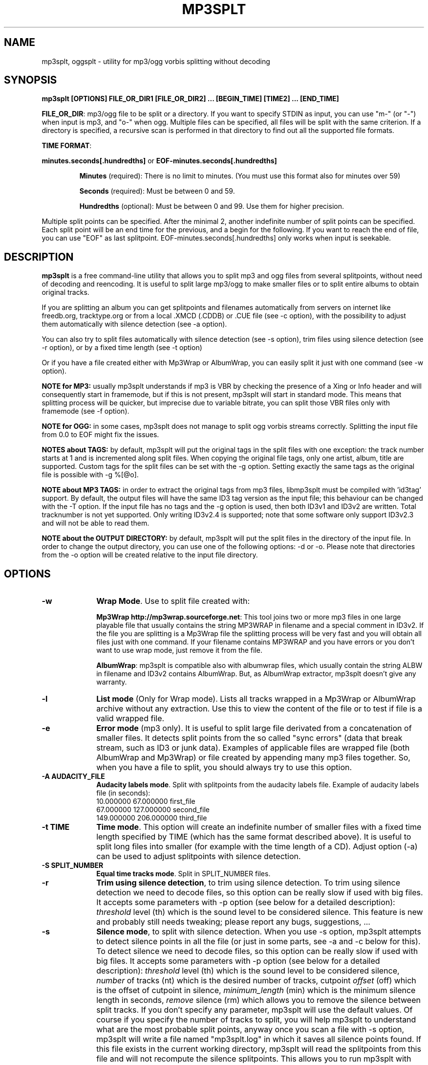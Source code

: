 .\" This -*- nroff -*- file has been generated from
.\" DocBook SGML with docbook-to-man on Debian GNU/Linux.
.\"
.\"	transcript compatibility for postscript use.
.\"
.\"	synopsis:  .P! <file.ps>
.\"
.de P!
\\&.
.fl			\" force out current output buffer
\\!%PB
\\!/showpage{}def
.\" the following is from Ken Flowers -- it prevents dictionary overflows
\\!/tempdict 200 dict def tempdict begin
.fl			\" prolog
.sy cat \\$1\" bring in postscript file
.\" the following line matches the tempdict above
\\!end % tempdict %
\\!PE
\\!.
.sp \\$2u	\" move below the image
..
.de pF
.ie     \\*(f1 .ds f1 \\n(.f
.el .ie \\*(f2 .ds f2 \\n(.f
.el .ie \\*(f3 .ds f3 \\n(.f
.el .ie \\*(f4 .ds f4 \\n(.f
.el .tm ? font overflow
.ft \\$1
..
.de fP
.ie     !\\*(f4 \{\
.	ft \\*(f4
.	ds f4\"
'	br \}
.el .ie !\\*(f3 \{\
.	ft \\*(f3
.	ds f3\"
'	br \}
.el .ie !\\*(f2 \{\
.	ft \\*(f2
.	ds f2\"
'	br \}
.el .ie !\\*(f1 \{\
.	ft \\*(f1
.	ds f1\"
'	br \}
.el .tm ? font underflow
..
.ds f1\"
.ds f2\"
.ds f3\"
.ds f4\"
'\" t
.ta 8n 16n 24n 32n 40n 48n 56n 64n 72n

.TH "MP3SPLT" "1"
.SH "NAME"

mp3splt, oggsplt - utility for mp3/ogg vorbis splitting without decoding
.SH "SYNOPSIS"
.PP
\fBmp3splt [OPTIONS] FILE_OR_DIR1 [FILE_OR_DIR2] ... [BEGIN_TIME] [TIME2] ... [END_TIME]\fP
.PP
\fBFILE_OR_DIR\fP: mp3/ogg file to be split or a directory.
If you want to specify STDIN as input, you can use "m-" (or "-")
when input is mp3, and "o-" when ogg. Multiple files can be specified, all files will be split
with the same criterion. If a directory is specified, a recursive scan is performed in that
directory to find out all the supported file formats.

.PP
\fBTIME FORMAT\fP:
.PP
\fBminutes.seconds[.hundredths]\fP or \fBEOF-minutes.seconds[.hundredths]\fP
.IP
\fBMinutes\fP (required): There is no limit to minutes. (You must use this format also for minutes over 59)
.IP
\fBSeconds\fP (required): Must be between 0 and 59.
.IP
\fBHundredths\fP  (optional): Must be between 0 and 99. Use them for higher precision.

.PP
Multiple split points can be specified. After the minimal 2, another indefinite number of split points can
be specified. Each split point will be an end time for the previous, and a begin for the following.
If you want to reach the end of file, you can use "EOF" as last splitpoint.
EOF-minutes.seconds[.hundredths] only works when input is seekable.
.SH "DESCRIPTION"
.PP
\fBmp3splt\fP is a free command-line utility that allows you to
split mp3 and ogg files from several splitpoints,
without need of decoding and reencoding.
It is useful to split large mp3/ogg to make smaller files or to split
entire albums to obtain original tracks.

If you are splitting an album you can get splitpoints and filenames
automatically from servers on internet like freedb.org, tracktype.org
or from a local .XMCD (.CDDB) or .CUE file (see \-c option), with the possibility to adjust them automatically with silence
detection (see \-a option).

You can also try to split files automatically with silence detection (see \-s option),
trim files using silence detection (see \-r option), or by a fixed time length (see \-t option)

Or if you have a file created either with Mp3Wrap or AlbumWrap, you can easily split it
just with one command (see \-w option).
.PP
\fBNOTE for MP3:\fP usually mp3splt understands if mp3 is VBR by checking the presence
of a Xing or Info header and will consequently start in framemode, but if this is not present,
mp3splt will start in standard mode.
This means that splitting process will be quicker, but imprecise due to variable bitrate,
you can split those VBR files only with framemode (see \-f option).

\fBNOTE for OGG:\fP in some cases, mp3splt does not manage to split
ogg vorbis streams correctly. Splitting the input file from 0.0 to EOF
might fix the issues.

\fBNOTES about TAGS:\fP by default, mp3splt will put the original tags in
the split files with one exception: the track number starts at 1 and is incremented along
split files. When copying the original file tags, only one artist, album, title are supported.
Custom tags for the split files can be set with the \-g option.
Setting exactly the same tags as the original file is possible with \-g %[@o].

\fBNOTE about MP3 TAGS:\fP in order to extract the original tags from mp3 files,
libmp3splt must be compiled with 'id3tag' support. By default, the output
files will have the same ID3 tag version as the input file; this behaviour can be changed
with the \-T option. If the input file has no tags and the \-g option is used, then both
ID3v1 and ID3v2 are written. Total tracknumber is not yet supported.
Only writing ID3v2.4 is supported; note that some software only support ID3v2.3 and will not
be able to read them.

\fBNOTE about the OUTPUT DIRECTORY:\fP by default, mp3splt will put the
split files in the directory of the input file. In order to change the
output directory, you can use one of the following options: \-d or \-o.
Please note that directories from the \-o option will be created relative
to the input file directory.

.SH "OPTIONS"
.IP "\fB-w\fP         " 10
\fBWrap Mode\fP. Use to split file created with:

\fBMp3Wrap http://mp3wrap.sourceforge.net\fP: This tool joins two or more mp3 files in one large playable file that usually contains
the string MP3WRAP in filename and a special comment in ID3v2. If the file you are splitting is a Mp3Wrap file
the splitting process will be very fast and you will obtain all files just with one command.
If your filename contains MP3WRAP and you have errors or you don't want to use
wrap mode, just remove it from the file.

\fBAlbumWrap\fP: mp3splt is compatible also with albumwrap files, which usually
contain the string ALBW in filename and ID3v2 contains AlbumWrap.
But, as AlbumWrap extractor, mp3splt doesn't give any warranty.

.IP "\fB-l\fP         " 10
\fBList mode\fP (Only for Wrap mode).
Lists all tracks wrapped in a Mp3Wrap or AlbumWrap archive without any extraction.
Use this to view the content of the file or to test if file is a valid wrapped file.

.IP "\fB-e\fP         " 10
\fBError mode\fP (mp3 only).
It is useful to split large file derivated from a concatenation of smaller files. It detects split points
from the so called "sync errors" (data that break stream, such as ID3 or junk data).
Examples of applicable files are wrapped file (both AlbumWrap and Mp3Wrap) or file created by
appending many mp3 files together.
So, when you have a file to split, you should always try to use this option.

.IP "\fB-A AUDACITY_FILE \fP         " 10
\fBAudacity labels mode\fP.
Split with splitpoints from the audacity labels file. Example of audacity
labels file (in seconds):
   10.000000 67.000000 first_file
   67.000000 127.000000 second_file
   149.000000  206.000000 third_file

.IP "\fB-t TIME\fP         " 10
\fBTime mode\fP.
This option will create an indefinite number of smaller files with a fixed time length specified by TIME (which has the same format
described above). It is useful to split long files into smaller (for example with the time length of a CD). Adjust option (\-a)
can be used to adjust splitpoints with silence detection.

.IP "\fB-S SPLIT_NUMBER\fP         " 10
\fBEqual time tracks mode\fP.
Split in SPLIT_NUMBER files.

.IP "\fB-r\fP         " 10
\fBTrim using silence detection\fP,
to trim using silence detection. To trim using silence detection we need to decode
files, so this option can be really slow if used with big files.
It accepts some parameters with \-p option (see below for a detailed description):
.I threshold
level (th) which is the sound level to be considered silence. This feature is new and
probably still needs tweaking; please report any bugs, suggestions, ...

.IP "\fB-s\fP         " 10
\fBSilence mode\fP,
to split with silence detection. When you use \-s option, mp3splt attempts to detect
silence points in all the file (or just in some parts, see \-a and \-c below for this). To detect silence we need to decode
files, so this option can be really slow if used with big files.
It accepts some parameters with \-p option (see below for a detailed description):
.I threshold
level (th) which is the sound level to be considered silence,
.I number
of tracks (nt) which is the desired number of tracks, cutpoint
.I offset
(off) which is the offset of cutpoint in silence,
.I minimum_length
(min) which is the minimum silence length in seconds,
.I remove
silence (rm) which allows you to remove the silence between split tracks. If you don't specify any parameter,
mp3splt will use the default values. Of course if you specify the number of tracks to split,
you will help mp3splt to understand what are the most probable split points,
anyway once you scan a file with \-s option, mp3splt will write a file named "mp3splt.log" in which
it saves all silence points found. If this file exists in the current working directory, mp3splt
will read the splitpoints from this file and will not recompute the silence splitpoints.
This allows you to run mp3splt with different parameters (except th and min)
without decoding the file again. Finally, if the number of silence points is
not correct, you have many chances to achieve right result. For example if a silence point
was not detected because too short, you can manually split the long track in the two smaller ones.
Or if file is an MP3 (not with ogg) and there are too many silence points that can't be discarded reducing
track number (because are longer than right points) you can safely concatenate
them with 'cat' programs or similar ('copy /b file1+file2' for dos) because split files are consecutive,
no data is lost.
This option is intended to split small/medium size (but even large if you can wait ;)  mp3 and ogg files
where tracks are separated by a reasonable silence time. To try to split mixed albums or files
with consecutive tracks (such as live performances) might be only a waste of time.

\fBNote about "mp3splt.log":\fP 

  The first line contains the name of the split file
  The second line contains the threshold and the minimum silence length
  The next lines contain each one three columns:
      \(hythe first column is the start position of the found silence (in seconds.fractions)
      \(hythe second column is the end position of the found silence (in seconds.fractions)
      \(hythe third column is the order of magnitude of the silence length; it is useful to find out most probable silence points

.IP "\fB-c SOURCE\fP         " 10
\fBCDDB mode\fP. To get splitpoints and filenames automatically from SOURCE, that is the name
of a ".CUE" file (note that it must end with ".cue", otherwise it will be wrongly
interpreted as a cddb file) or a local .XMCD (.CDDB) file on your hard disk.

If you want to get informations from Internet, SOURCE must have one of the
following formats:

    \fBquery\fP
    \fBquery{album}\fP
    \fBquery{album}(ALBUM_RESULT_NUMBER)\fP
    \fBquery[search=protocol://SITE:PORT, get=protocol://SITE:PORT]\fP
    \fBquery[search...]{album}\fP
    \fBquery[search...]{album}(ALBUM_RESULT_NUMBER)\fP

If a string is specified between '{' and '}', then the internet search is
made on this string and the user will not be requested to
interactively input a search string.
The number between '(' and ')' is for auto-selecting the result number
ALBUM_RESULT_NUMBER; thus, the user will not be requested to interactively
input a result number.

The other parameters between '[' and ']' are used to specify the protocols
and the sites. If those parameters are not specified, default values will
be chosen, which are good enough in most cases.
Inside the square brackets, 'search' defines the CDDB search protocol and site (for
searching the disc ID from the album and title); 'get' defines the CDDB download protocol
and site (for downloading the CDDB file from the disc ID). Valid 'search' protocols are
: 'cddb_cgi' and 'cddb_protocol'.  Valid 'get' protocols are: 'cddb_cgi'.

Examples:

  query[search=cddb_cgi://tracktype.org/~cddb/cddb.cgi:80,get=cddb_cgi://tracktype.org/~cddb/cddb.cgi:80]
.br
  query[get=cddb_protocol://freedb.org:8880]
.br
  query[get=cddb_cgi://freedb.org/~cddb/cddb.cgi:80]

Mp3splt will connect to the server and start to find the requested
informations. If the right album is found, then mp3splt will query the
server to get the selected album and (if no problem occurs) will
write a file named "query.cddb" from which will get splitpoints and
filenames.

\fBIMPORTANT NOTE FOR CDDB\fP: File split with this option can be not very precise due to:

1) Who extracts CD tracks may use "Remove silence" option. This means
that the large file is shorter than CD Total time. Never use this option.
.br
2) Who burns CD may add extra pause seconds between tracks. Never do it.
.br
3) Encoders may add some padding frames so that file is longer than CD.
.br
4) There are several entries of the same cd on CDDB. In mp3splt they appears with "\\=>" symbol.
Try some of them and find the best for yours; usually you can find the correct splitpoints, so good luck!

\fBYOU CAN USE \-a OPTION TO ADJUST SPLITPOINTS!\fP

.IP "\fB-a\fP         " 10
\fBAuto-adjust mode\fP.
This option uses silence detection to auto-adjust splitpoints. It can be used
in standard mode, or with \-t and \-c option (of course if there is silence in the file ;).
It accepts some parameters with \-p option (see below for a detailed description):
.I threshold
level (th) which is the sound level to be considered silence, cutpoint
.I offset
(off) which is the offset of cutpoint in silence,
.I gap
(gap) which is the gap value around splitpoint to search for silence.
If you don't specify any parameter, mp3splt will use the default values.
With \-a option splitting process is the same, but for each splitpoint mp3splt will decode
some time (gap) before and some after to find silence and adjust splitpoints.

.IP "\fB-p PARAMETERS\fP         " 10
\fBParameters for \-a, \-s and \-r option\fP. When using \-a, \-s and \-r option some users parameters can be specified in
the argument and must be in the form:

\fB<name1=value,name2=value,..>\fP

You can specify an indefinite number of them, with no spaces and separated by comma. Available parameters are:

.IP "\fBFor -s, -a and -r\fP"

.IP \fBth=FLOAT\fP
Threshold level (dB) to be considered silence. It is a float number
between \-96 and 0. Default is \-48 dB, which is a value found by tests and should be good in most
cases.

.IP \fBshots=INTEGER\fP
Positive integer of  the minimum number of shots to be found as non silence
after the silence. Default is 25. Decrease this value if you need to split files having
closer silence points.

.IP "\fBBoth -s and -a\fP"

.IP \fBoff=FLOAT\fP
Float number between \-2 and 2 and allows
you to adjust the offset of cutpoint in silence time. 0 is the begin of silence, and 1 the end. Default is 0.8.
In most cases, you will only need to use a value between 0 and 1.

Offset visualization: 

                               v off=0    v off=1
 ++++ ... ++++++++++++++++++++++----------++++++++++  ... +++++
                           ^off=-0.5          ^off=1.5
                      ^off=-1                      ^off=2
                 ^off=-1.5
          ^off=-2

Legend: pluses are 'audio', minuses 'silence', 'v' down-arrow, '^' up-arrow
and '...' a segment of the audio file (silence or audio)

.IP "\fBOnly \-s\fP"

.IP \fBnt=INTEGER\fP
Positive integer number of tracks to be split when using \-s option. By default all tracks are split.
.IP \fBmin=FLOAT\fP
Positive float of the minimum number of seconds to be considered a valid splitpoint. All silences shorter than min are discarded. Default is 0.
.IP \fBrm[=FLOAT_FLOAT]\fP
It is used to remove silence when using the \-s option.
Can be used without additional numbers - by default it will cut all the silence found.
Users can keep some of the silence found by passing the number of seconds to be kept at the
beginning of the output files and at the end of the output files. For example, 'rm=2_6' will keep 2
seconds of silence at the beginning of the split files and 6 seconds at the end.
If the silence length is less than the sum of the number of seconds passed to the rm parameter,
the split will convert the values to a percentage of the silence length. Taking the previous example, if
the silence length is less than 8 seconds, the split will be done at 75% of the silence segment starting from
the beginning of the silence ( 75% = 6/(2+6) ).
.IP \fBtrackmin=FLOAT\fP
Positive float of the minimum number of seconds for a track to be written out.
Tracks shorter than trackmin will be skipped during the output phase.
The default value 0.0 means to not skip any tracks.
.IP \fBtrackjoin=FLOAT\fP
Positive float of the minimum number of seconds for a track to be written out.
Tracks shorter than trackjoin will be joined with others. The main difference between this parameter
and trackmin is that using this one, no part of the original file will be lost.
The default value of 0.0 means to not join any tracks.
If using both trackmin and trackjoin, tracks shorter than trackmin will be discarded, but after the
join.

.IP "\fBOnly \-a\fP"

.IP \fBgap=INTEGER\fP
Positive integer for the time to decode before and after splitpoint, increase if splitpoints
are completely wrong, or decrease if wrong for only few seconds. Of course the smaller the gap, the faster the process.
Default gap is 30 seconds (so for each song, total decode time is one minute).

.IP "\fB\-f\fP         " 10
\fBFrame mode (mp3 only)\fP. Process all frames, seeking split positions by counting frames and not
with bitrate guessing. In this mode you have higher precision and you can
split variable bitrate (VBR) mp3.
(You can also split costant bitrate mp3, but it will take more time). Note also that "high" precision
means that time seeking is reliable, but may not coincide for example with another player program
that uses time seeking with bitrate guessing, so make your choice.
Frame mode will print extra info on split process, such as sync errors.
If you obtain some sync errors, try also to split with \-e option.

.IP "\fB\-k\fP         " 10
\fBInput not seekable\fP. Consider input not seekable (default when using STDIN as input).
This allows you to split mp3 streams which can be read only one time and can't be
seeked. Both framemode and standard mode are available, but framemode can be really slow if used with big
files, because to seek splitpoints we need to process all bytes and all frames. \-k option
(so STDIN as input too) can't be used together with \-s \-a \-w \-e, because input must be seekable for
those options. Copying original tags is not yet supported for the non seekable option.

.IP "\fB\-O TIME\fP         " 10
\fBOverlap split files\fP. TIME will be added to each end splitpoint.
Current implementation of this option makes the split slower.

.IP "\fB\-o FORMAT\fP         " 10
\fBOutput format\fP. FORMAT is a string that will be used as output
directory and/or filename. If FORMAT contains the DIRCHAR character ('\\' on
windows and '/' on other systems), directories will be created for each
DIRCHAR if they don't exist and the output files will be created in the
corresponding directory. If the \-d option is not specified, the output directory
is the concatenation of the input file directory and the extracted path from
FORMAT. If the \-d option is also specified, the output directory will be the
concatenation between the \-d option value and the extracted path from the \-o
FORMAT (characters up to the last DIRCHAR). Invalid filename characters from the
tags are transformed to '_'.

It can contain name variables, that must begin with @ char and that can be:

@A: performer if found, otherwise artist
.br
@a: artist name
.br
@p: performer of each song (only with .cue)
.br
@b: album title
.br
@g: genre
.br
@t: song title*
.br
@n: track number identifier* (not the real ID3 track number)**
.br
@N: track tag number**
.br
@l: track number identifier as lowercase letter* (not the real ID3 track number)**
.br
@L: track tag number as lowercase letter**
.br
@u: track number identifier as uppercase letter* (not the real ID3 track number)**
.br
@U: track tag number as uppercase letter**
.br
@f: input filename (without extension)
.br
@m, @s or @h: the number of minutes, seconds or hundreths of seconds of the start splitpoint**
.br
@M, @S or @H: the number of minutes, seconds or hundreths of seconds of the end splitpoint**

(**) One digit may follow defining the number of digits to output.
.br
If the digit is 0, then a special rule is applied when the pattern value is equal to 0:
.br
- the pattern is discarded
.br
- all characters like : _ . and -. preceding it are discarded
.br
- all characters following it are discarded up to the next @ or a separator like : _ . and -
.br
This rule is useful for discarding the last part of the time when equal to 0.
For example @m_@s_@h0hundreths__@M_@S will only output @m_@s__@M_@S if the hundreths of seconds are 0.

When split files are more than one, at least one of @t, @n, @N, @l, @L, @u or
@U (*) must be present to avoid ambiguous names.  You can put any prefix,
separator, suffix in the string, for more elegance.  To make easy the use
spaces in output filename without interfering with line parameters, you can use
the char '+' that will be automatically replaced with a space.  Valid examples
are:

@n_@a_@b_@t
.br
@a+-+@n+-+@t (default if using \-c and \-o is not specified)
.br
@a/@b/@t_@n (will create the directories '<artist>' and '<artist>/<album>')
.br
@f_@n+@m:@s+@M:@S

.IP "\fB\-d NAME\fP         " 10
\fBOutput directory\fP.
To put all output files in the directory named NAME. If directory does not exists,
it will be created. The \-o option can also be used to output files into a
directory.

.IP "\fB\-n\fP         " 10
\fBNo tags\fP. Does not write ID3 or Vorbis comment in output files. Use if you need clean files.
See also the \-x option.

.IP "\fB\-x\fP         " 10
\fBNo Xing header\fP. Does not write the Xing header in output files. Use
this option with \-n if you wish to concatenate the split files and obtain
a similar file as the input file.

.IP "\fB\-T TAGS_VERSION\fP         " 10
\fBForce output tags version\fP. For mp3 files, force output ID3 tags as version
ID3v1, ID3v2 or ID3v1 and ID3v2. TAGS_VERSION can be 1, 2 or 12. Default is to set the output
tags version as the tags version of the input file.

.IP "\fB\-N\fP         " 10
\fBNo silence log file\fP. Don't create the 'mp3splt.log' log file when using
silence detection. This option cannot be used without the '\-s' option.

.IP "\fB\-g TAGS\fP         " 10
\fBCustom tags\fP. Set custom tags to the split files.
TAGS should contain a list of square brackets pairs \fB[]\fP. The tags defined in the first
pair of square brackets will be set on the first split file, those defined in the
second pair of square brackets will be set on the second split file, ... Inside
a pair of square brackets, each tag is defined as \fB@variable=value\fP and
tags are \fBseparated by comma\fP. If a percent sign \fB%\fP is found before
the open square bracket character, then the pair of square brackets following the % 
character will define the default tags in the following files. Multiple '%'
can be defined. An optional '\fBr\fP' character can be placed at the start, to
replace tags in tags. The 'replace tags in tags' option is not recursive. The variables can be:

@a: artist name
.br
@b: album title
.br
@t: audio title
.br
@y: year
.br
@c: comment
.br
@g: genre
.br
@n: track number
.br
@o: set original tags
.br
@N: auto increment track number: 
this variable has to be placed inside the %[] field in order to have the track
number auto incremented for all the split files following it
.br
@m, @s or @h: the number of minutes, seconds or hundreths of seconds of the start splitpoint
.br
@M, @S or @H: the number of minutes, seconds or hundreths of seconds of the end splitpoint

Using the 'replace tags in tags' option, you can also use the following variables,
which are replaced by the data from the original tags: #a, #b, #t, #y, #c, #g.
Note that this will only work if @o has been found before.

Example of tags format:
\fB%[@o,@N=1,@b=special_album][@a=foo,@b=bar][@t=footitle]\fP. In this
example, the first split file will have the original tags with album
tag replaced by 'special album'; the second split file will have the tags
of the first split, with the artist tag replaced by 'foo' and the album tag
replaced by 'bar'; the third split file will have the tags of the first
split, with the title tag replaced by 'footitle'. The track number will
start at 1 for the first split file and auto increment to the other files.

Example of replacing tags in tags:
\fBr%[@o,@N=1,@b=album,@a=artist_@b_@N]\fP. Having the 'r' option, the
replace tags in tags mode is activated; thus, output artists are 'artist_album_1','artist_album_2', ...
Without the 'r' option, output artists are 'artist_@b_@N'.

Replacement is not recursive: \fBr%[@o,@N=1,@b=album_@N,@a=artist_@b]\fP
will output albums as 'album_1', 'album_2', ... but artists as 'artist_album_@N'.

Example of replacing tags in tags with # variables:
\fBr%[@o,@N=1,@t=@N_#t]\fPThis will prepend the auto incremented track number to the
original input file title; supposing that the input file title is 'one_title',
this will set the titles as follows: '1_one_title', '2_one_title', ...

.IP "\fB\-G regex=REGEX\fP         " 10
\fBTags from filename regex\fP. Set tags from input filename regular expression.
REGEX can contain those variables:
   (?<artist>), (?<album>), (?<title>), (?<tracknum>), (?<year>), (?<comment>), (?<genre>)

Example: if the input filename is \fBartist1__album2__title3__comment4__2__2004__Samba.ogg\fP, 
.br
the following regular expression
\fB(?<artist>.*?)__(?<album>.*?)__(?<title>.*?)__(?<comment>.*?)__(?<tracknum>.*?)__(?<year>.*?)__(?<genre>.*)\fP extracts the tags:
  (?<artist>): artist1
  (?<album>): album2
  (?<title>): title3
  (?<genre>): Samba
  (?<comment>): comment4
  (?<tracknum>): 2
  (?<year>): 2004

.IP "\fB\-m M3U\fP         " 10
\fBCreate .m3u file\fP. Creates a .m3u file containing the split
files. The generated .m3u file only contains the split filenames without
the path. If an output directory is specified with \-d or \-o, the file is
created in this directory. The path of M3U is ignored. This option cannot be
used with STDOUT output.

.IP "\fB\-E CUE_FILE\fP         " 10
\fBExport to .cue file\fP. Creates a .cue file containing the splitpoints.
Use \-P to export the splitpoints without actually splitting.

.IP "\fB\-F FULL_SILENCE_LOG_FILE\fP         " 10
\fBExport the full log of silence detection\fP. The full log filename is useful to draw the
amplitude wave of the input file (in dB) in order to choose a threshold.

\fBNote about the file structure:\fP 

     \(hythe first column is a dummy column which is always zero, for plotting on zero axis purposes
     \(hythe second column is the time in seconds as double
     \(hythe third column is the dB level
     \(hythe fourth column is the silences shots counter
     \(hythe five column is the number of splitpoints found
     \(hythe sixth column is the start time of the silence spot found
     \(hythe seventh column is the end time of the silence spot found

Example of plotting the full log file with gnuplot: 

gnuplot -e "file='silence_logs.txt'; set decimalsign locale;
plot file using 2:3 title 'Threshold',
file using 2:4 title 'Silence shots' with linespoints,
file using 2:5 title 'Number of silence points found' with fsteps,
file using 6:1 title 'Begin of silence',
file using 7:1 title 'End of silence' with points;
pause -1"

.IP "\fB\-P\fP         " 10
\fBPretend to split\fP. Simulation of the process without creating any
files or directories.

.IP "\fB\-q\fP         " 10
\fBQuiet mode\fP. Stays quiet :) i.e. do not prompt the user for anything and print less messages.
When you use quiet option, mp3splt will try to end program without asking anything to the user (useful for scripts).
In Wrap mode it will also skip CRC check, use if you are in such a hurry.

.IP "\fB\-Q\fP         " 10
\fBVery quiet mode\fP. Enables the \-q option and does not print anything
to STDOUT. This option cannot be used with STDOUT output.

.IP "\fB\-D\fP         " 10
\fBDebug mode\fP. Experimental debug support. Print extra informations
about what is being done. Current print doesn't have a nice format.

.IP "\fB\-v\fP         " 10
\fBPrint version.\fP Print the version of mp3splt and libmp3splt and exit.

.IP "\fB\-h\fP         " 10
\fBPrint help.\fP Print a short usage of mp3splt and exit.

.SH "EXAMPLES"
.PP
\fBmp3splt album.mp3 54.32.19 67.32 \-o out\fP
.br
\fBmp3splt album.ogg 54.32.19 67.32 \-o out\fP

This is the standard use of mp3splt for constant bitrate mp3 or for any ogg.
You specify a begin time (which in this case uses hundredths, 54.32.19), an end time and an output file.
.PP
\fBmp3splt \-f \-d newdir album.mp3 album2.mp3 145.59  234.2\fP

This is frame mode for variable bitrate mp3 and multiple files.
You can see that time format uses min.sec even if minutes are over 60.
Output files in this case will be: album_145m_59s_0h__234m_2s_0h.mp3 and album2_145m_59s_0h__234m_2s_0h.mp3
because user didn't specify it and they will be in the directory named newdir.
.PP
\fBmp3splt  \-nf album.mp3  0.12  21.34.7  25.3  30.40  38.58\fP

This is the use of \-n option and multiple splitpoints. Four files will be created
and will not contain ID3 informations.
.PP
\fBmp3splt  \-w  album_MP3WRAP.mp3\fP

This is Wrap mode. You can use this when mp3 is a file wrapped with Mp3Wrap or AlbumWrap.
You can specify an output directory with the \-d option.

.PP
\fBmp3splt  \-lq  album.mp3\fP

This is List mode. You can use this when you want to list all tracks of a wrapped file without extracting them.
With quiet option (\-q), program will not calculate CRC!

.PP
\fBmp3splt \-s f.mp3\fP or \fBmp3splt \-s \-p th=-50,nt=10 f.mp3\fP

This is silence option. Mp3splt will try to automatically detect splitpoints with silence detection and in the first case
will split all tracks found with default parameters, while in the second 10 tracks (or less if too much) with the most
probable silence points at a threshold of \-50 dB.

.PP
\fBmp3splt  \-c  file.cddb  album.mp3\fP

This is CDDB mode with a local file. Filenames and splitpoints will be taken from file.cddb.

.PP
\fBmp3splt  \-c  query  album.mp3\fP

This is CDDB mode with internet query. Will ask you the keyword to search and you will select
the wanted cd.
.PP
\fBmp3splt  \-a \-c  file.cddb album.mp3\fP

This is CDDB mode with auto-adjust option (default parameters). Splitpoints will be
adjusted with silence detection in a range of 30 seconds before and after cddb splitpoints.

.PP
\fBmp3splt  \-a \-p gap=15,th=-23,rm \-c  file.cddb album.mp3\fP

This is CDDB mode with auto-adjust option. Splitpoints will be adjusted with silence
detection in a range of 15 seconds before and after cddb splitpoints, with a threshold of \-23 dB,
and silence will be removed.
.PP
\fBmp3splt  \-c  query  album.mp3 \-n \-o @n_@t\fP

This is CDDB mode with internet query with Frame mode, NoID3 and Output format.
Output filenames will be named like: 01_Title.mp3

.PP
\fBmp3splt  \-t  10.00  album.mp3\fP

This is \-t option. It will split album.mp3 in many files of 10 minutes each.
.SH "BUGS"
.PP
Report any bugs you find to authors (see below). Advices, support requests and
contributions are welcome.
.SH "SEE ALSO"
.PP
\fBmp3wrap\fP(1)
.SH "AUTHORS"
.PP
Matteo Trotta <mtrotta@users.sourceforge.net>
.br
Alexandru Ionut Munteanu <m@ioalex.net>
.SH "DISTRIBUTION"
.PP
Visit
.I http://mp3splt.sourceforge.net
for latest release.
.PP
.I mp3splt-project is
.PP
(C) 2002-2005 by Matteo Trotta
.br
(C) 2005-2012 by Alexandru Ionut Munteanu
.PP
Permission is granted to copy, distribute and/or modify
this document under the terms of the GNU General Public License.
This can be found as COPYING in mp3splt packages.

.\" created by instant / docbook-to-man, Sun 17 Feb 2002, 11:18
.\" modified by Matteo and Alex
